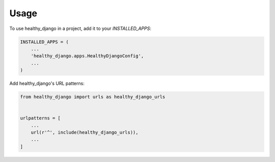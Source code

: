 =====
Usage
=====

To use healthy_django in a project, add it to your `INSTALLED_APPS`:

.. code-block:: python

    INSTALLED_APPS = (
        ...
        'healthy_django.apps.HealthyDjangoConfig',
        ...
    )

Add healthy_django's URL patterns:

.. code-block:: python

    from healthy_django import urls as healthy_django_urls


    urlpatterns = [
        ...
        url(r'^', include(healthy_django_urls)),
        ...
    ]
